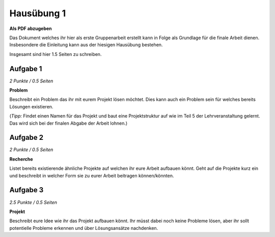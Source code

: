 Hausübung 1
===========

**Als PDF abzugeben**

Das Dokument welches ihr hier als erste Gruppenarbeit erstellt kann in Folge als Grundlage für die finale Arbeit dienen. Insbesondere die Einleitung kann aus der hiesigen Hausübung bestehen.

Insgesamt sind hier 1.5 Seiten zu schreiben.

Aufgabe 1
---------

*2 Punkte / 0.5 Seiten*

**Problem**

Beschreibt ein Problem das ihr mit eurem Projekt lösen möchtet. Dies kann auch ein Problem sein für welches bereits Lösungen existieren.

(*Tipp:* Findet einen Namen für das Projekt und baut eine Projektstruktur auf wie im Teil 5 der Lehrveranstaltung gelernt. Das wird sich bei der finalen Abgabe der Arbeit lohnen.)

Aufgabe 2
---------

*2 Punkte / 0.5 Seiten*

**Recherche**

Listet bereits existierende ähnliche Projekte auf welchen ihr eure Arbeit aufbauen könnt. Geht auf die Projekte kurz ein und beschreibt in welcher Form sie zu eurer Arbeit beitragen können/könnten.

Aufgabe 3
---------

*2.5 Punkte / 0.5 Seiten*

**Projekt**

Beschreibt eure Idee wie ihr das Projekt aufbauen könnt. Ihr müsst dabei noch keine Probleme lösen, aber ihr sollt potentielle Probleme erkennen und über Lösungsansätze nachdenken.

